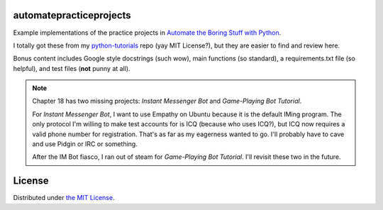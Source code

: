 automatepracticeprojects
========================

Example implementations of the practice projects in `Automate the Boring Stuff with Python`_.

I totally got these from my `python-tutorials`_ repo (yay MIT License?), but they are easier to find and review here.

Bonus content includes Google style docstrings (such wow), main functions (so standard), a requirements.txt file (so
helpful), and test files (**not** punny at all).

.. Note::

    Chapter 18 has two missing projects: *Instant Messenger Bot* and *Game-Playing Bot Tutorial*.

    For *Instant Messenger Bot*, I want to use Empathy on Ubuntu because it is the default IMing program. The only
    protocol I'm willing to make test accounts for is ICQ (because who uses ICQ?), but ICQ now requires a valid phone
    number for registration. That's as far as my eagerness wanted to go. I'll probably have to cave and use Pidgin or
    IRC or something.

    After the IM Bot fiasco, I ran out of steam for *Game-Playing Bot Tutorial*. I'll revisit these two in the future.


.. _Automate the Boring Stuff with Python: https://automatetheboringstuff.com/
.. _python-tutorials: https://github.com/JoseALermaIII/python-tutorials

License
=======
Distributed under `the MIT License <LICENSE>`_.
